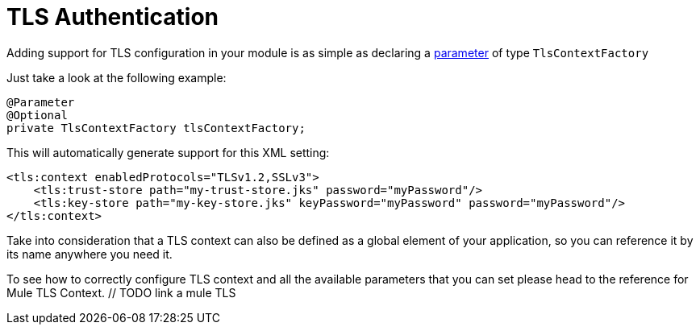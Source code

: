 = TLS Authentication

Adding support for TLS configuration in your module is as simple as declaring a <<_parameters, parameter>> of type `TlsContextFactory`

Just take a look at the following example:

[source, java]
----
@Parameter
@Optional
private TlsContextFactory tlsContextFactory;
----

This will automatically generate support for this XML setting:

[source, xml, linenums]
----
<tls:context enabledProtocols="TLSv1.2,SSLv3">
    <tls:trust-store path="my-trust-store.jks" password="myPassword"/>
    <tls:key-store path="my-key-store.jks" keyPassword="myPassword" password="myPassword"/>
</tls:context>
----

Take into consideration that a TLS context can also be defined as a global element of your application,
so you can reference it by its name anywhere you need it.

To see how to correctly configure TLS context and all the available parameters that you can set please head to the reference for Mule TLS Context. // TODO link a mule TLS
